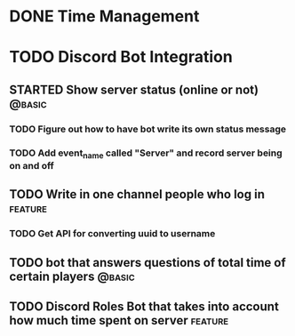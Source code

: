 #+TODO: TODO(t) STARTED(s) WAITING(w) | DONE(d) CANCELED(c)
#+TAGS: { @basic(b) feature(f) }
#+STARTUP: indent

* DONE Time Management

* TODO Discord Bot Integration

** STARTED Show server status (online or not)                       :@basic:

*** TODO Figure out how to have bot write its own status message

*** TODO Add event_name called "Server" and record server being on and off

** TODO Write in one channel people who log in                     :feature:

*** TODO Get API for converting uuid to username

** TODO bot that answers questions of total time of certain players :@basic:

** TODO Discord Roles Bot that takes into account how much time spent on server :feature:

